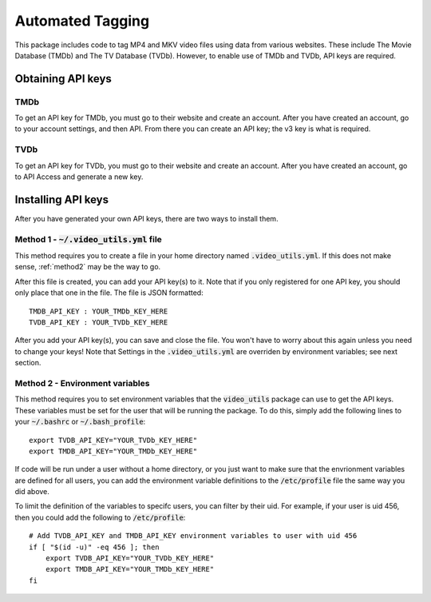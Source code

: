 Automated Tagging
=====================

This package includes code to tag MP4 and MKV video files using data from various websites.
These include The Movie Database (TMDb) and The TV Database (TVDb).
However, to enable use of TMDb and TVDb, API keys are required. 

Obtaining API keys
------------------

TMDb
^^^^

To get an API key for TMDb, you must go to their website and create an account.
After you have created an account, go to your account settings, and then API.
From there you can create an API key; the v3 key is what is required.

TVDb
^^^^

To get an API key for TVDb, you must go to their website and create an account.
After you have created an account, go to API Access and generate a new key.

Installing API keys
-------------------

After you have generated your own API keys, there are two ways to install them.

.. _method1:

Method 1 - :code:`~/.video_utils.yml` file
^^^^^^^^^^^^^^^^^^^^^^^^^^^^^^^^^^^^^^^^^^

This method requires you to create a file in your home directory named :code:`.video_utils.yml`.
If this does not make sense, :ref:`method2` may be the way to go.

After this file is created, you can add your API key(s) to it.
Note that if you only registered for one API key, you should only place that one in the file.
The file is JSON formatted::

    TMDB_API_KEY : YOUR_TMDb_KEY_HERE
    TVDB_API_KEY : YOUR_TVDb_KEY_HERE

After you add your API key(s), you can save and close the file.
You won't have to worry about this again unless you need to change your keys!
Note that Settings in the :code:`.video_utils.yml` are overriden by environment variables; see next section.

.. _method2:

Method 2 - Environment variables
^^^^^^^^^^^^^^^^^^^^^^^^^^^^^^^^

This method requires you to set environment variables that the :code:`video_utils` package can use to get the API keys.
These variables must be set for the user that will be running the package.
To do this, simply add the following lines to your :code:`~/.bashrc` or :code:`~/.bash_profile`::

    export TVDB_API_KEY="YOUR_TVDb_KEY_HERE"
    export TMDB_API_KEY="YOUR_TMDb_KEY_HERE"

If code will be run under a user without a home directory, or you just want to make sure that the envrionment variables are defined for all users, you can add the environment variable definitions to the :code:`/etc/profile` file the same way you did above. 

To limit the definition of the variables to specifc users, you can filter by their uid.
For example, if your user is uid 456, then you could add the following to :code:`/etc/profile`::

    # Add TVDB_API_KEY and TMDB_API_KEY environment variables to user with uid 456
    if [ "$(id -u)" -eq 456 ]; then
        export TVDB_API_KEY="YOUR_TVDb_KEY_HERE"
        export TMDB_API_KEY="YOUR_TMDb_KEY_HERE"
    fi

